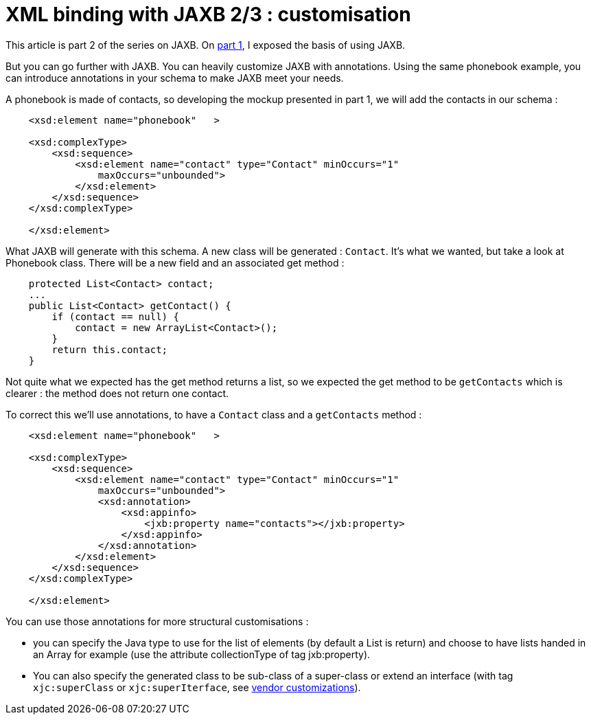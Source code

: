 = XML binding with JAXB 2/3 : customisation
:published_at: 2009-04-26
:hp-tags: jaxb, xml binding

This article is part 2 of the series on JAXB. On http://javathought.github.io/2009/04/26/xml-binding-with-jaxb-13/[part 1], I exposed the basis of using JAXB.

But you can go further with JAXB. You can heavily customize JAXB with annotations. Using the same phonebook example, you can introduce annotations in your schema to make JAXB meet your needs.

A phonebook is made of contacts, so developing the mockup presented in part 1, we will add the contacts in our schema :

[source,xml]

-----------------------
    <xsd:element name="phonebook"   >

    <xsd:complexType>
        <xsd:sequence>
            <xsd:element name="contact" type="Contact" minOccurs="1"
                maxOccurs="unbounded">
            </xsd:element>
        </xsd:sequence>
    </xsd:complexType>
    
    </xsd:element>
-----------------------

What JAXB will generate with this schema. A new class will be generated : `Contact`. It's what we wanted, but take a look at Phonebook class. There will be a new field and an associated get method :

[source,java]

-----------------------
    protected List<Contact> contact;
    ...
    public List<Contact> getContact() {
        if (contact == null) {
            contact = new ArrayList<Contact>();
        }
        return this.contact;
    }
-----------------------

Not quite what we expected has the get method returns a list, so we expected the get method to be `getContacts` which is clearer : the method does not return one contact.

To correct this we'll use annotations, to have a `Contact` class and a `getContacts` method :

[source,java]

-----------------------
    <xsd:element name="phonebook"   >

    <xsd:complexType>
        <xsd:sequence>
            <xsd:element name="contact" type="Contact" minOccurs="1"
                maxOccurs="unbounded">
                <xsd:annotation>
                    <xsd:appinfo>
                        <jxb:property name="contacts"></jxb:property>
                    </xsd:appinfo>
                </xsd:annotation>
            </xsd:element>
        </xsd:sequence>
    </xsd:complexType>
    
    </xsd:element>
-----------------------

You can use those annotations for more structural customisations :

* you can specify the Java type to use for the list of elements (by default a List is return) and choose to have lists handed in an Array for example (use the attribute collectionType of tag jxb:property).
* You can also specify the generated class to be sub-class of a super-class or extend an interface (with tag `xjc:superClass` or `xjc:superIterface`, see https://jaxb.dev.java.net/nonav/2.0.2/docs/vendorCustomizations.html[vendor customizations]).
